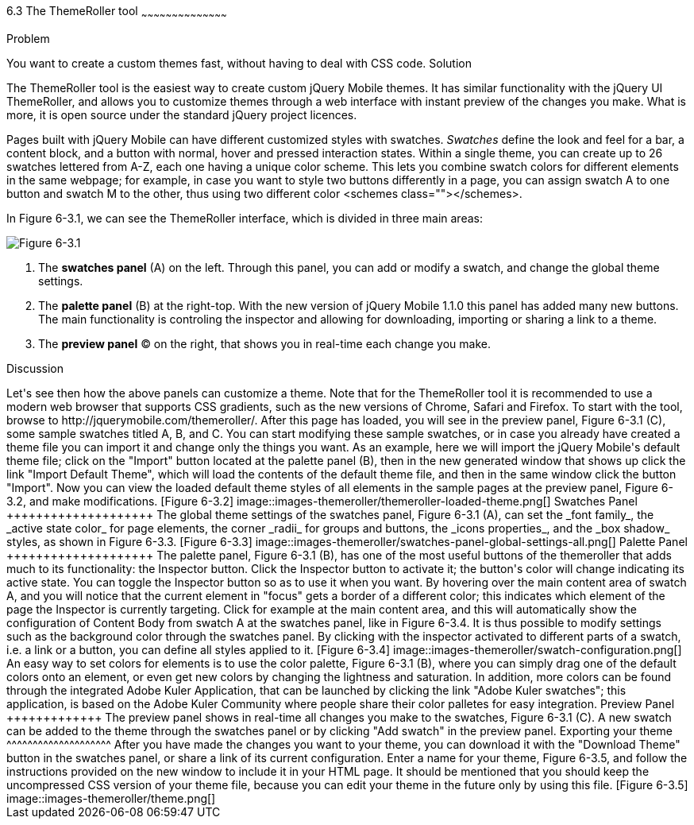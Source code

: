 ////

This is a comment block.  Put notes about your recipe here and also your author information.

Author: Panagiotis Tsalaportas <sys.sgx@gmail.com>
Chapter Leader approved: <date>
Copy edited: <date>
Tech edited: <date>

////

6.3 The ThemeRoller tool
~~~~~~~~~~~~~~~~~~~~~~~~~~~~~~~~~~~~~~~~~~

Problem
++++++++++++++++++++++++++++++++++++++++++++
You want to create a custom themes fast, without having to deal with CSS code.

Solution
++++++++++++++++++++++++++++++++++++++++++++
The ThemeRoller tool is the easiest way to create custom jQuery Mobile themes. It has 
similar functionality with the jQuery UI ThemeRoller, and allows you to customize themes 
through a web interface with instant preview of the changes you make. What is more, it
is open source under the standard jQuery project licences.

Pages built with jQuery Mobile can have different customized styles with swatches.
_Swatches_ define the look and feel for a bar, a content block, and a button with normal, 
hover and pressed interaction states. Within a single theme, you can create up to 26 swatches 
lettered from A-Z, each one having a unique color scheme.  This lets you combine swatch colors
for different elements in the same webpage; for example, in case you want to style two
buttons differently in a page, you can assign swatch A to one button and swatch M to the 
other, thus using two different color <schemes class=""></schemes>.

In Figure 6-3.1, we can see the ThemeRoller interface, which is divided in three main areas:

[Figure 6-3.1]
image::images-themeroller/themeroller-interface.png[]

. The *swatches panel* (A) on the left. Through this panel, you can add or modify a swatch, 
and change the global theme settings.
. The *palette panel* (B) at the right-top. With the new version of jQuery Mobile 1.1.0 this 
panel has added many new buttons. The main functionality is controling the inspector and allowing 
for downloading, importing or sharing a link to a theme.
. The *preview panel* (C) on the right, that shows you in real-time each change you make.

Discussion
++++++++++++++++++++++++++++++++++++++++++++
Let's see then how the above panels can customize a theme. Note that for the ThemeRoller tool
it is recommended to use a modern web browser that supports CSS gradients, such as the new 
versions of Chrome, Safari and Firefox.

To start with the tool, browse to http://jquerymobile.com/themeroller/. After this page has loaded, 
you will see in the preview panel, Figure 6-3.1 (C), some sample swatches titled A, B, and C. You can start 
modifying these sample swatches, or in case you already have created a theme file you can import it and change 
only the things you want. 

As an example, here we will import the jQuery Mobile's default theme file; click on the "Import" button located 
at the palette panel (B), then in the new generated window that shows up click the link "Import Default Theme", 
which will load the contents of the default theme file, and then in the same window click the button "Import". 
Now you can view the loaded default theme styles of all elements in the sample pages at the preview panel, 
Figure 6-3.2, and make modifications.

[Figure 6-3.2]
image::images-themeroller/themeroller-loaded-theme.png[]

Swatches Panel
++++++++++++++++++++
The global theme settings of the swatches panel, Figure 6-3.1 (A), can set the _font family_, 
the _active state color_ for page elements, the corner _radii_ for groups and buttons, the 
_icons properties_, and the _box shadow_ styles, as shown in Figure 6-3.3.

[Figure 6-3.3]
image::images-themeroller/swatches-panel-global-settings-all.png[]

Palette Panel
++++++++++++++++++++
The palette panel, Figure 6-3.1 (B), has one of the most useful buttons of the themeroller that adds much 
to its functionality: the Inspector button. Click the Inspector button to activate it; the button's color 
will change indicating its active state. You can toggle the Inspector button so as to use it when you want. 
By hovering over the main content area of swatch A, and you will notice that the current element in "focus" 
gets a border of a different color; this indicates which element of the page the Inspector is currently 
targeting. 

Click for example at the main content area, and this will automatically show the configuration 
of Content Body from swatch A at the swatches panel, like in Figure 6-3.4. It is thus possible to modify 
settings such as the background color through the swatches panel. By clicking with the inspector activated 
to different parts of a swatch, i.e. a link or a button, you can define all styles applied to it.

[Figure 6-3.4]
image::images-themeroller/swatch-configuration.png[]

An easy way to set colors for elements is to use the color palette, Figure 6-3.1 (B), where you can simply
drag one of the default colors onto an element, or even get new colors by changing the lightness and
saturation. In addition, more colors can be found through the integrated Adobe Kuler Application, that
can be launched by clicking the link "Adobe Kuler swatches"; this application, is based on the 
Adobe Kuler Community where people share their color palletes for easy integration. 

Preview Panel
+++++++++++++
The preview panel shows in real-time all changes you make to the swatches, Figure 6-3.1 (C). A new swatch 
can be added to the theme through the swatches panel or by clicking "Add swatch" in the preview panel.

Exporting your theme
^^^^^^^^^^^^^^^^^^^^
After you have made the changes you want to your theme, you can download it with the "Download Theme"
button in the swatches panel, or share a link of its current configuration. Enter a name for your 
theme, Figure 6-3.5, and follow the instructions provided on the new window to include it in your HTML page. 
It should be mentioned that you should keep the uncompressed CSS version of your theme file, because you can 
edit your theme in the future only by using this file.

[Figure 6-3.5]
image::images-themeroller/theme.png[]
